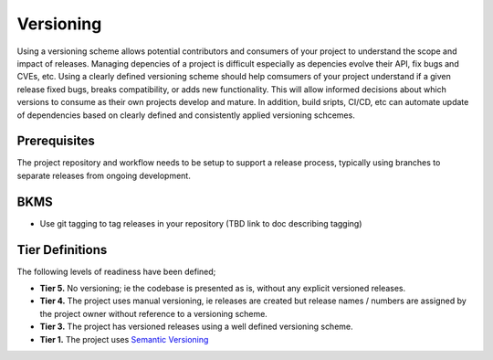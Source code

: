 Versioning
##########

Using a versioning scheme allows potential contributors and consumers of your project to understand the scope and impact of releases. Managing depencies of a project is difficult especially as depencies evolve their API, fix bugs and CVEs, etc. Using a clearly defined versioning scheme should help comsumers of your project understand if a given release fixed bugs, breaks compatibility, or adds new functionality. This will allow informed decisions about which versions to consume as their own projects develop and mature. In addition, build sripts, CI/CD, etc can automate update of dependencies based on clearly defined and consistently applied versioning schcemes.


Prerequisites
*************

The project repository and workflow needs to be setup to support a release process, typically using branches to separate releases from ongoing development.

BKMS
****

* Use git tagging to tag releases in your repository (TBD link to doc describing tagging)

Tier Definitions
****************

The following levels of readiness have been defined;

.. _tier_versioning_start:

* **Tier 5.** No versioning; ie the codebase is presented as is, without any explicit versioned releases.
* **Tier 4.** The project uses manual versioning, ie releases are created but release names / numbers are assigned by the project owner without reference to a versioning scheme.
* **Tier 3.** The project has versioned releases using a well defined versioning scheme.
* **Tier 1.** The project uses `Semantic Versioning`_

.. _tier_versioning_end:

.. _Semantic Versioning: https://semver.org/

